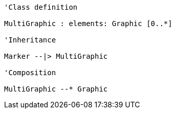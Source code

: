// Marker

[plantuml, target=diagram-classes, format=png]
....
'Class definition

MultiGraphic : elements: Graphic [0..*]

'Inheritance

Marker --|> MultiGraphic

'Composition

MultiGraphic --* Graphic
....